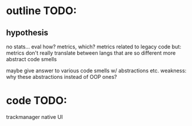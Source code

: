 * outline TODO:
** hypothesis
   no stats... eval how?
   metrics, which?
   metrics related to legacy code
   but: metrics don't really translate between langs that are so different
   more abstract code smells

   maybe give answer to various code smells w/ abstractions etc.
   weakness: why these abstractions instead of OOP ones?


* code TODO:
  trackmanager
  native UI
